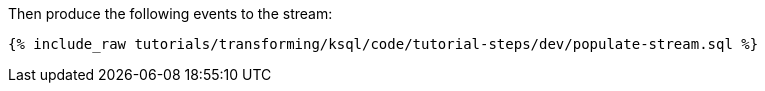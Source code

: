 Then produce the following events to the stream:

+++++
<pre class="snippet"><code class="sql">{% include_raw tutorials/transforming/ksql/code/tutorial-steps/dev/populate-stream.sql %}</code></pre>
+++++
